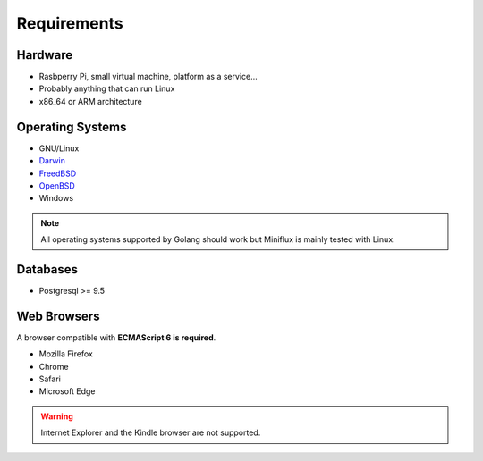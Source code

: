 Requirements
============

Hardware
--------

- Rasbperry Pi, small virtual machine, platform as a service...
- Probably anything that can run Linux
- x86_64 or ARM architecture

Operating Systems
-----------------

- GNU/Linux
- `Darwin <https://github.com/golang/go/wiki/Darwin>`_
- `FreedBSD <https://github.com/golang/go/wiki/FreeBSD>`_
- `OpenBSD <https://github.com/golang/go/wiki/OpenBSD>`_
- Windows

.. note:: All operating systems supported by Golang should work but Miniflux is mainly tested with Linux.

Databases
---------

- Postgresql >= 9.5

Web Browsers
------------

A browser compatible with **ECMAScript 6 is required**.

- Mozilla Firefox
- Chrome
- Safari
- Microsoft Edge

.. warning:: Internet Explorer and the Kindle browser are not supported.
